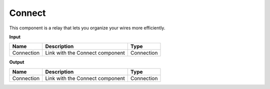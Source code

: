 ****************************
Connect
****************************


.. image:: ../images/Params/Params_connect.png
    :scale: 60%

This component is a relay that lets you organize your wires more efficiently.


**Input**

==========  ======================================  ==============
Name        Description                             Type
==========  ======================================  ==============
Connection  Link with the Connect component         Connection
==========  ======================================  ==============

**Output**

==========  ======================================  ==============
Name        Description                             Type
==========  ======================================  ==============
Connection  Link with the Connect component         Connection
==========  ======================================  ==============

